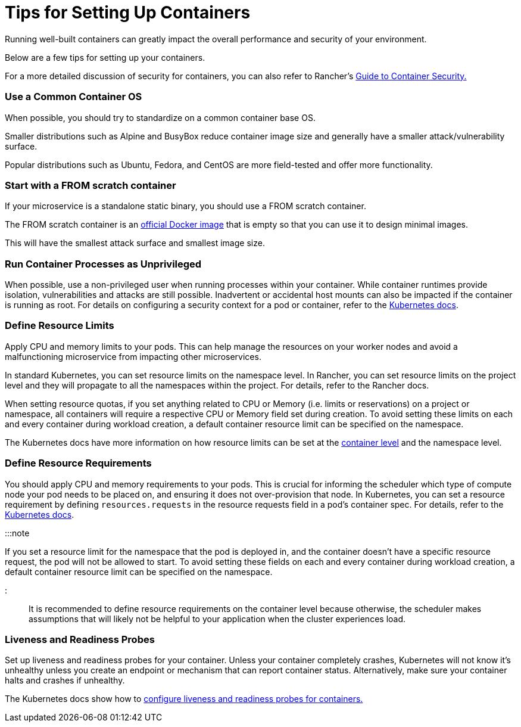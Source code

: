 = Tips for Setting Up Containers

+++<head>++++++<link rel="canonical" href="https://ranchermanager.docs.rancher.com/reference-guides/best-practices/rancher-managed-clusters/tips-to-set-up-containers">++++++</link>++++++</head>+++

Running well-built containers can greatly impact the overall performance and security of your environment.

Below are a few tips for setting up your containers.

For a more detailed discussion of security for containers, you can also refer to Rancher's https://rancher.com/complete-guide-container-security[Guide to Container Security.]

=== Use a Common Container OS

When possible, you should try to standardize on a common container base OS.

Smaller distributions such as Alpine and BusyBox reduce container image size and generally have a smaller attack/vulnerability surface.

Popular distributions such as Ubuntu, Fedora, and CentOS are more field-tested and offer more functionality.

=== Start with a FROM scratch container

If your microservice is a standalone static binary, you should use a FROM scratch container.

The FROM scratch container is an https://hub.docker.com/_/scratch[official Docker image] that is empty so that you can use it to design minimal images.

This will have the smallest attack surface and smallest image size.

=== Run Container Processes as Unprivileged

When possible, use a non-privileged user when running processes within your container. While container runtimes provide isolation, vulnerabilities and attacks are still possible. Inadvertent or accidental host mounts can also be impacted if the container is running as root. For details on configuring a security context for a pod or container, refer to the https://kubernetes.io/docs/tasks/configure-pod-container/security-context/[Kubernetes docs].

=== Define Resource Limits

Apply CPU and memory limits to your pods. This can help manage the resources on your worker nodes and avoid a malfunctioning microservice from impacting other microservices.

In standard Kubernetes, you can set resource limits on the namespace level. In Rancher, you can set resource limits on the project level and they will propagate to all the namespaces within the project. For details, refer to the Rancher docs.

When setting resource quotas, if you set anything related to CPU or Memory (i.e. limits or reservations) on a project or namespace, all containers will require a respective CPU or Memory field set during creation. To avoid setting these limits on each and every container during workload creation, a default container resource limit can be specified on the namespace.

The Kubernetes docs have more information on how resource limits can be set at the https://kubernetes.io/docs/concepts/configuration/manage-compute-resources-container/#resource-requests-and-limits-of-pod-and-container[container level] and the namespace level.

=== Define Resource Requirements

You should apply CPU and memory requirements to your pods. This is crucial for informing the scheduler which type of compute node your pod needs to be placed on, and ensuring it does not over-provision that node. In Kubernetes, you can set a resource requirement by defining `resources.requests` in the resource requests field in a pod's container spec. For details, refer to the https://kubernetes.io/docs/concepts/configuration/manage-compute-resources-container/#resource-requests-and-limits-of-pod-and-container[Kubernetes docs].

:::note

If you set a resource limit for the namespace that the pod is deployed in, and the container doesn't have a specific resource request, the pod will not be allowed to start. To avoid setting these fields on each and every container during workload creation, a default container resource limit can be specified on the namespace.

:::

It is recommended to define resource requirements on the container level because otherwise, the scheduler makes assumptions that will likely not be helpful to your application when the cluster experiences load.

=== Liveness and Readiness Probes

Set up liveness and readiness probes for your container. Unless your container completely crashes, Kubernetes will not know it's unhealthy unless you create an endpoint or mechanism that can report container status. Alternatively, make sure your container halts and crashes if unhealthy.

The Kubernetes docs show how to https://kubernetes.io/docs/tasks/configure-pod-container/configure-liveness-readiness-probes/[configure liveness and readiness probes for containers.]
